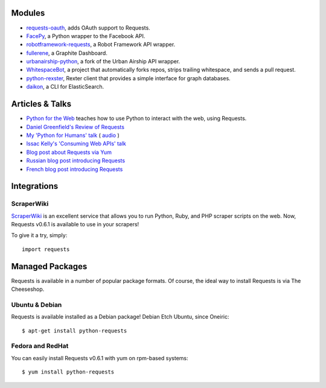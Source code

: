Modules
=======

- `requests-oauth <https://github.com/maraujop/requests-oauth>`_, adds OAuth support to Requests.
- `FacePy <https://github.com/jgorset/facepy>`_, a Python wrapper to the Facebook API.
- `robotframework-requests <https://github.com/bulkan/robotframework-requests>`_, a Robot Framework API wrapper.
- `fullerene <https://github.com/bitprophet/fullerene>`_, a Graphite Dashboard.
- `urbanairship-python <https://github.com/benjaminws/urbanairship-python>`_, a fork of the Urban Airship API wrapper.
- `WhitespaceBot <https://github.com/Gunio/WhitespaceBot/>`_, a project that automatically forks repos, strips trailing whitespace, and sends a pull request.
- `python-rexster <https://github.com/CulturePlex/python-rexster>`_, Rexter client that provides a simple interface for graph databases.
- `daikon <https://github.com/neogenix/daikon>`_, a CLI for ElasticSearch.

Articles & Talks
================
- `Python for the Web <http://gun.io/blog/python-for-the-web/>`_ teaches how to use Python to interact with the web, using Requests.
- `Daniel Greenfield's Review of Requests <http://pydanny.blogspot.com/2011/05/python-http-requests-for-humans.html>`_
- `My 'Python for Humans' talk <http://python-for-humans.heroku.com>`_ ( `audio <http://codeconf.s3.amazonaws.com/2011/pycodeconf/talks/PyCodeConf2011%20-%20Kenneth%20Reitz.m4a>`_ )
- `Issac Kelly's 'Consuming Web APIs' talk <http://issackelly.github.com/Consuming-Web-APIs-with-Python-Talk/slides/slides.html>`_
- `Blog post about Requests via Yum <http://arunsag.wordpress.com/2011/08/17/new-package-python-requests-http-for-humans/>`_
- `Russian blog post introducing Requests <http://habrahabr.ru/blogs/python/126262/>`_
- `French blog post introducing Requests <http://www.nicosphere.net/requests-urllib2-de-python-simplifie-2432/>`_


Integrations
============

ScraperWiki
------------

`ScraperWiki <https://scraperwiki.com/>`_ is an excellent service that allows
you to run Python, Ruby, and PHP scraper scripts on the web. Now, Requests
v0.6.1 is available to use in your scrapers!

To give it a try, simply::

    import requests


Managed Packages
================

Requests is available in a number of popular package formats. Of course,
the ideal way to install Requests is via The Cheeseshop.


Ubuntu & Debian
---------------

Requests is available installed as a Debian package! Debian Etch Ubuntu, since Oneiric::

    $ apt-get install python-requests


Fedora and RedHat
-----------------

You can easily install Requests v0.6.1 with yum on rpm-based systems::

    $ yum install python-requests




